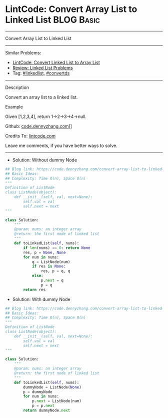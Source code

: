 * LintCode: Convert Array List to Linked List                    :BLOG:Basic:
#+STARTUP: showeverything
#+OPTIONS: toc:nil \n:t ^:nil creator:nil d:nil
:PROPERTIES:
:type:     linkedlist, convertds
:END:
---------------------------------------------------------------------
Convert Array List to Linked List
---------------------------------------------------------------------
#+BEGIN_HTML
<a href="https://github.com/dennyzhang/code.dennyzhang.com/tree/master/problems/convert-array-list-to-linked-list"><img align="right" width="200" height="183" src="https://www.dennyzhang.com/wp-content/uploads/denny/watermark/github.png" /></a>
#+END_HTML
Similar Problems:
- [[https://code.dennyzhang.com/convert-linked-list-to-array-list][LintCode: Convert Linked List to Array List]]
- [[https://code.dennyzhang.com/review-linkedlist][Review: Linked List Problems]]
- Tag: [[https://code.dennyzhang.com/tag/linkedlist][#linkedlist]], [[https://code.dennyzhang.com/tag/convertds][#convertds]]
---------------------------------------------------------------------
Description

Convert an array list to a linked list.

Example

Given [1,2,3,4], return 1->2->3->4->null.

Github: [[https://github.com/dennyzhang/code.dennyzhang.com/tree/master/problems/convert-array-list-to-linked-list][code.dennyzhang.com]]]]

Credits To: [[https://www.lintcode.com/problem/convert-array-list-to-linked-list/description][lintcode.com]]

Leave me comments, if you have better ways to solve.
---------------------------------------------------------------------
- Solution: Without dummy Node

#+BEGIN_SRC python
## Blog link: https://code.dennyzhang.com/convert-array-list-to-linked-list
## Basic Ideas:
## Complexity: Time O(n), Space O(n)
"""
Definition of ListNode
class ListNode(object):
    def __init__(self, val, next=None):
        self.val = val
        self.next = next
"""

class Solution:
    """
    @param: nums: an integer array
    @return: the first node of linked list
    """
    def toLinkedList(self, nums):
        if len(nums) == 0: return None
        res, p = None, None
        for num in nums:
            q = ListNode(num)
            if res is None:
                res, p = q, q
            else:
                p.next = q
                p = q
        return res
#+END_SRC

- Solution: With dummy Node

#+BEGIN_SRC python
## Blog link: https://code.dennyzhang.com/convert-array-list-to-linked-list
## Basic Ideas:
## Complexity: Time O(n), Space O(n)
"""
Definition of ListNode
class ListNode(object):
    def __init__(self, val, next=None):
        self.val = val
        self.next = next
"""

class Solution:
    """
    @param: nums: an integer array
    @return: the first node of linked list
    """
    def toLinkedList(self, nums):
        dummyNode = ListNode(None)
        p = dummyNode
        for num in nums:
            p.next = ListNode(num)
            p = p.next
        return dummyNode.next
#+END_SRC

#+BEGIN_HTML
<div style="overflow: hidden;">
<div style="float: left; padding: 5px"> <a href="https://www.linkedin.com/in/dennyzhang001"><img src="https://www.dennyzhang.com/wp-content/uploads/sns/linkedin.png" alt="linkedin" /></a></div>
<div style="float: left; padding: 5px"><a href="https://github.com/dennyzhang"><img src="https://www.dennyzhang.com/wp-content/uploads/sns/github.png" alt="github" /></a></div>
<div style="float: left; padding: 5px"><a href="https://www.dennyzhang.com/slack" target="_blank" rel="nofollow"><img src="https://slack.dennyzhang.com/badge.svg" alt="slack"/></a></div>
</div>
#+END_HTML
